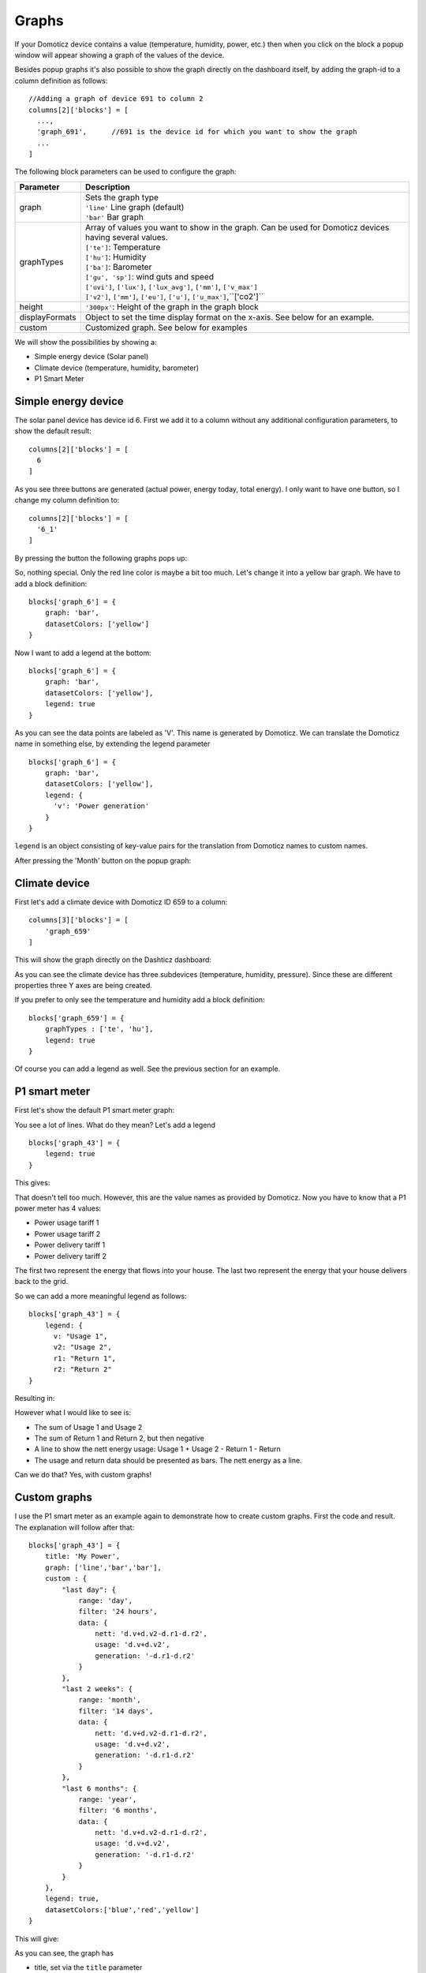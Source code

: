 .. _dom_graphs:

Graphs
======

If your Domoticz device contains a value (temperature, humidity, power, etc.)
then when you click on the block a popup window will appear showing a graph of the values of the device.

Besides popup graphs it's also possible to show the graph directly on the dashboard itself,
by adding the graph-id to a column definition as follows::

    //Adding a graph of device 691 to column 2
    columns[2]['blocks'] = [
      ...,
      'graph_691',      //691 is the device id for which you want to show the graph
      ...
    ]

The following block parameters can be used to configure the graph:

.. list-table:: 
  :header-rows: 1
  :widths: 5 30
  :class: tight-table

  * - Parameter
    - Description
  * - graph
    - | Sets the graph type
      | ``'line'`` Line graph (default)
      | ``'bar'`` Bar graph
  * - graphTypes
    - | Array of values you want to show in the graph. Can be used for Domoticz devices having several values.
      | ``['te']``: Temperature
      | ``['hu']``: Humidity
      | ``['ba']``: Barometer
      | ``['gu', 'sp']``: wind guts and speed
      | ``['uvi']``, ``['lux']``, ``['lux_avg']``, ``['mm']``, ``['v_max']``
      | ``['v2']``, ``['mm']``, ``['eu']``, ``['u']``, ``['u_max']``,``['co2']``
  * - height
    - ``'300px'``: Height of the graph in the graph block
  * - displayFormats
    - Object to set the time display format on the x-axis. See below for an example.
  * - custom
    - Customized graph. See below for examples

We will show the possibilities by showing a:

* Simple energy device (Solar panel)
* Climate device (temperature, humidity, barometer)
* P1 Smart Meter

Simple energy device
--------------------

The solar panel device has device id 6. First we add it to a column without any additional configuration parameters,
to show the default result::

  columns[2]['blocks'] = [
    6
  ]


.. image :: img/solar_default.jpg

As you see three buttons are generated (actual power, energy today, total energy).
I only want to have one button, so I change my column definition to::

  columns[2]['blocks'] = [
    '6_1'
  ]

By pressing the button the following graphs pops up:

.. image :: img/solar_1_default.jpg

So, nothing special. Only the red line color is maybe a bit too much. Let's change it into a yellow bar graph.
We have to add a block definition::

    blocks['graph_6'] = {
        graph: 'bar',
        datasetColors: ['yellow']
    }

.. image :: img/solar_yellow_bar.jpg

Now I want to add a legend at the bottom::

    blocks['graph_6'] = {
        graph: 'bar',
        datasetColors: ['yellow'],
        legend: true
    }

.. image :: img/solar_legend.jpg

As you can see the data points are labeled as 'V'. This name is generated by Domoticz. We can translate the Domoticz name in something else, by extending the legend parameter ::

    blocks['graph_6'] = {
        graph: 'bar',
        datasetColors: ['yellow'],
        legend: {
          'v': 'Power generation'
        }
    }

``legend`` is an object consisting of key-value pairs for the translation from Domoticz names to custom names.

After pressing the 'Month' button on the popup graph:

.. image :: img/solar_custom_legend.jpg

Climate device
--------------
First let's add a climate device with Domoticz ID 659 to a column::

    columns[3]['blocks'] = [
        'graph_659'
    ]

This will show the graph directly on the Dashticz dashboard:

.. image :: img/climate.jpg

As you can see the climate device has three subdevices (temperature, humidity, pressure).
Since these are different properties three Y axes are being created.

If you prefer to only see the temperature and humidity add a block definition::

    blocks['graph_659'] = {
        graphTypes : ['te', 'hu'],
        legend: true
    }


.. image :: img/climate_te_hu.jpg

Of course you can add a legend as well. See the previous section for an example.

P1 smart meter
--------------

First let's show the default P1 smart meter graph:

.. image :: img/p1.jpg

You see a lot of lines. What do they mean? Let's add a legend ::

    blocks['graph_43'] = {
        legend: true
    }

This gives:

.. image :: img/p1_legend.jpg

That doesn't tell too much. However, this are the value names as provided by Domoticz.
Now you have to know that a P1 power meter has 4 values:

* Power usage tariff 1
* Power usage tariff 2
* Power delivery tariff 1
* Power delivery tariff 2

The first two represent the energy that flows into your house. The last two represent the energy that your house delivers back to the grid.

So we can add a more meaningful legend as follows::

    blocks['graph_43'] = {
        legend: {
          v: "Usage 1",
          v2: "Usage 2",
          r1: "Return 1",
          r2: "Return 2"
    }

Resulting in:

.. image :: img/p1_legend_2.jpg

However what I would like to see is:

* The sum of Usage 1 and Usage 2
* The sum of Return 1 and Return 2, but then negative
* A line to show the nett energy usage: Usage 1 + Usage 2 - Return 1 - Return
* The usage and return data should be presented as bars. The nett energy as a line.

Can we do that? Yes, with custom graphs!

Custom graphs
-------------

I use the P1 smart meter as an example again to demonstrate how to create custom graphs. First the code and result.
The explanation will follow after that::

    blocks['graph_43'] = {
        title: 'My Power',
        graph: ['line','bar','bar'], 
        custom : {
            "last day": {
                range: 'day',
                filter: '24 hours',
                data: {
                    nett: 'd.v+d.v2-d.r1-d.r2',
                    usage: 'd.v+d.v2',
                    generation: '-d.r1-d.r2'
                }
            },
            "last 2 weeks": {
                range: 'month',
                filter: '14 days',
                data: {
                    nett: 'd.v+d.v2-d.r1-d.r2',
                    usage: 'd.v+d.v2',
                    generation: '-d.r1-d.r2'
                }
            },
            "last 6 months": {
                range: 'year',
                filter: '6 months',
                data: {
                    nett: 'd.v+d.v2-d.r1-d.r2',
                    usage: 'd.v+d.v2',
                    generation: '-d.r1-d.r2'
                }
            }
        },
        legend: true,
        datasetColors:['blue','red','yellow']
    }

This will give:

.. image :: img/p1_custom.jpg

As you can see, the graph has

* title, set via the ``title`` parameter
* custom colors, defined by the parameter ``datasetColors``
* The ``graph`` parameter is used to define the graph types. This time it's an array, because we want to select the graph type per value.
* ``legend`` set to true, to show a default legend
* custom buttons, defined by the ``custom`` parameter

A ``custom`` object start with the name of the button. The button should contain the following three parameters:

* ``range``. This is the name of the range as requested from Domoticz, and can be ``'day'``, ``'month'`` or ``'year'``.
* ``filter`` (optional). This limits the amount of data to the period as defined by this parameter. Examples: ``'2 hours'``, ``'4 days'``, ``'3 months'``
* ``data``. This is an object that defines the values to use for the graph.

As you can see in the example the first value will have the name 'nett'. The formula to compute the value is::

  'd.v+d.v2-d.r1-d.r2'

The ``d`` object contains the data as delivered by Domoticz. As you maybe remember from a previous example
Domoticz provides the two power usage values (v and v2) and the two power return values (r1 and r2).

So the first part sums the two power usage values (``d.v+d.v2``) and the last parts substracts the two return values (``-d.r1-d.r2``),

The two other value-names in the data object (usage and generation) will compute the sum of the power usage values and the power return values respectively.

Maybe a bit complex in the beginning, but the Dashticz forum is not far away.

As indicated, the graph functionality is still under development. Additional configuration possibilities will follow.
Please leave your feedback in the Dashticz forum.

Time format on the x-axis
-------------------------

The chart module uses moments.js for displaying the times and dates.
The locale will be set via the Domoticz setting for the calendar language::

  config['calendarlangauge'] = 'nl_NL';

To set the time (or date) format for the x-axis add the ``displayFormats`` parameter to the block definition::

    blocks['graph_6'] = {
        displayFormats : {
          minute: 'h:mm a',
          hour: 'hA',
          day: 'MMM D',
          week: 'll',
          month: 'MMM D',
        },
    }

The previous example sets the time formats to UK style. See https://www.chartjs.org/docs/latest/axes/cartesian/time.html#display-formats for time/date formats. 

Styling
-------

For graphs the following css-classes are used:

* .graph_header: The graph header, including title and buttons
* .graph_title: The title of the graph, including the current value
* .graph_buttons: The buttons for the graph

You can modify the class definition in custom.css. If you want to hide the header::

  .graph_header {
    display: none;
  }

You can also modify the class for a specific graph only ::

  .block_graph_43 .graph_header {
    display: none;
  }

In the previous example only the graph for device id 43 will be affected.

To change the default size of the graph popup windows add the following style blocks to your custom.css::

    .graphheight {
      height: 400px;
    }
    
    .graphwidth {
      width: 400px;
    }

To remove the close button of the graph popup add the following text to custom.css::

    .graphclose { display: none; }



To be detailed... ::

    .opengraph, .opengraph<idx>p, #opengraph<idx>p   //classes attached to the graph popup dialog
    .graphcurrent<idx>      //class attached to the div with the current value

For internal use::

    block_graph_<idx>     //The div to which the graph needs to be attached.
    #graphoutput<idx>     //The canvas for the graph output

  
